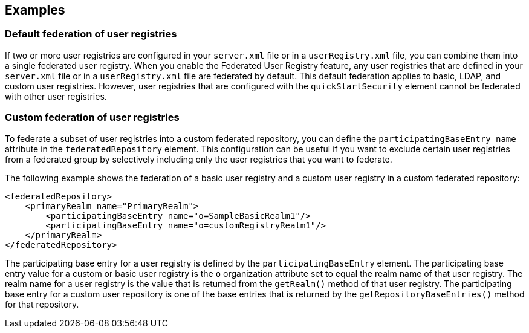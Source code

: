 
== Examples

=== Default federation of user registries

If two or more user registries are configured in your `server.xml` file or in a `userRegistry.xml` file, you can combine them into a single federated user registry. When you enable the Federated User Registry feature, any user registries that are defined in your `server.xml` file or in a `userRegistry.xml` file are federated by default. This default federation applies to basic, LDAP, and custom user registries. However, user registries that are configured with the `quickStartSecurity` element cannot be federated with other user registries.

=== Custom federation of user registries

To federate a subset of user registries into a custom federated repository, you can define the `participatingBaseEntry name` attribute in the `federatedRepository` element. This configuration can be useful if you want to exclude certain user registries from a federated group by selectively including only the user registries that you want to federate.

The following example shows the federation of a basic user registry and a custom user registry in a custom federated repository:

[source,java]
----
<federatedRepository>
    <primaryRealm name="PrimaryRealm">
        <participatingBaseEntry name="o=SampleBasicRealm1"/>
        <participatingBaseEntry name="o=customRegistryRealm1"/>
    </primaryRealm>
</federatedRepository>
----

The participating base entry for a user registry is defined by the `participatingBaseEntry` element. The participating base entry value for a custom or basic user registry is the `o` organization attribute set to equal the realm name of that user registry. The realm name for a user registry is the value that is returned from the `getRealm()` method of that user registry. The participating base entry for a custom user repository is one of the base entries that is returned by the `getRepositoryBaseEntries()` method for that repository.
